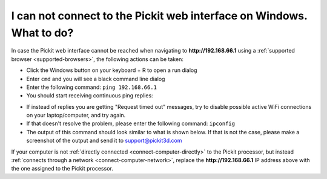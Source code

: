 I can not connect to the Pickit web interface on Windows. What to do?
======================================================================

In case the Pickit web interface cannot be reached when navigating to
**http://192.168.66.1** using a :ref:`supported browser <supported-browsers>`,
the following actions can be taken:

-  Click the Windows button on your keyboard + R to open a run dialog
-  Enter ``cmd`` and you will see a black command line dialog
-  Enter the following command: ``ping 192.168.66.1``
-  You should start receiving continuous ping replies:

.. image:: /assets/images/faq/Ping-pickit-web-interface.png

-  If instead of replies you are getting "Request timed out" messages,
   try to disable possible active WiFi connections on your
   laptop/computer, and try again.
-  If that doesn't resolve the problem, please enter the following
   command: ``ipconfig``
-  The output of this command should look similar to what is shown
   below. If that is not the case, please make a screenshot of the
   output and send it
   to `support@pickit3d.com <mailto:mailto:support@pickit3d.com>`__

.. image:: /assets/images/faq/ipconfig.png

If your computer is not :ref:`directly connected <connect-computer-directly>`
to the Pickit processor, but instead
:ref:`connects through a network <connect-computer-network>`, replace the
**http://192.168.66.1** IP address above with the one assigned to the Pickit
processor.